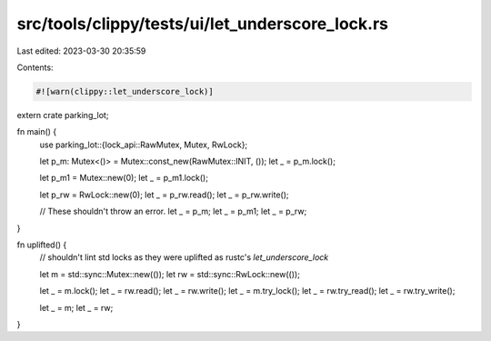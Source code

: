 src/tools/clippy/tests/ui/let_underscore_lock.rs
================================================

Last edited: 2023-03-30 20:35:59

Contents:

.. code-block:: rs

    #![warn(clippy::let_underscore_lock)]

extern crate parking_lot;

fn main() {
    use parking_lot::{lock_api::RawMutex, Mutex, RwLock};

    let p_m: Mutex<()> = Mutex::const_new(RawMutex::INIT, ());
    let _ = p_m.lock();

    let p_m1 = Mutex::new(0);
    let _ = p_m1.lock();

    let p_rw = RwLock::new(0);
    let _ = p_rw.read();
    let _ = p_rw.write();

    // These shouldn't throw an error.
    let _ = p_m;
    let _ = p_m1;
    let _ = p_rw;
}

fn uplifted() {
    // shouldn't lint std locks as they were uplifted as rustc's `let_underscore_lock`

    let m = std::sync::Mutex::new(());
    let rw = std::sync::RwLock::new(());

    let _ = m.lock();
    let _ = rw.read();
    let _ = rw.write();
    let _ = m.try_lock();
    let _ = rw.try_read();
    let _ = rw.try_write();

    let _ = m;
    let _ = rw;
}


